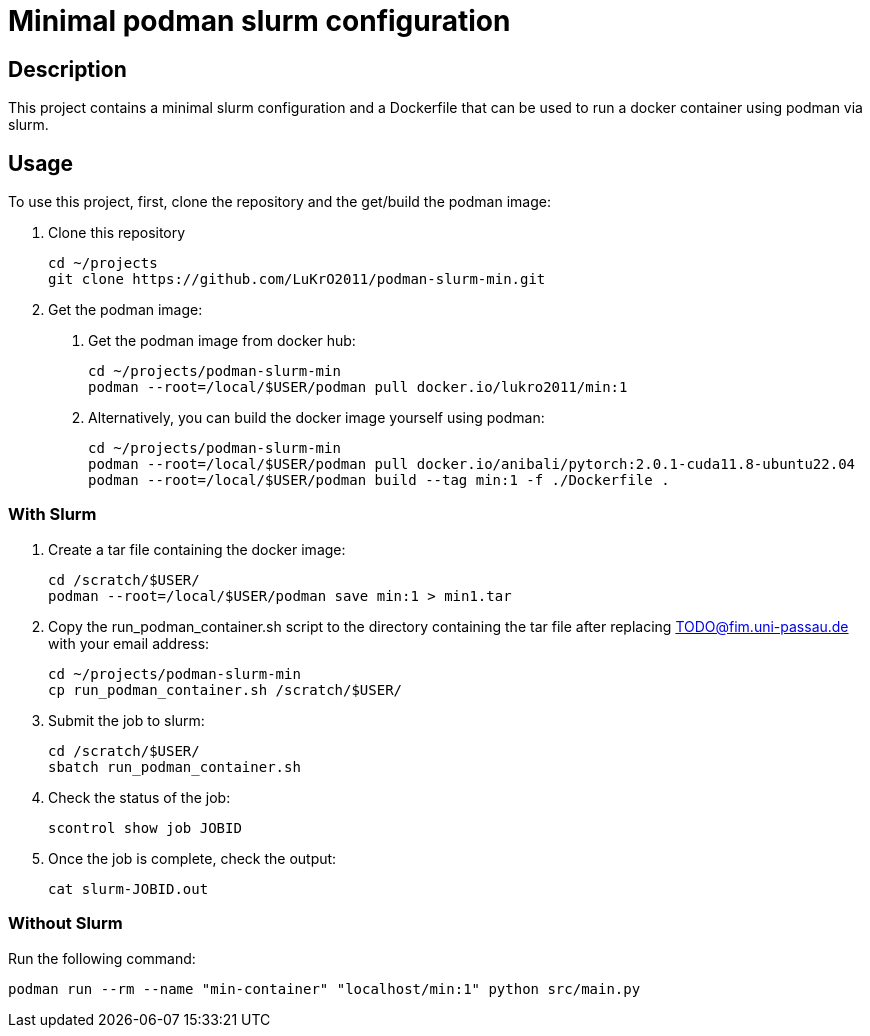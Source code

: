 = Minimal podman slurm configuration

== Description

This project contains a minimal slurm configuration and a Dockerfile that can be used to run a docker container using podman via slurm.

== Usage

To use this project, first, clone the repository and the get/build the podman image:

1. Clone this repository

    cd ~/projects
    git clone https://github.com/LuKrO2011/podman-slurm-min.git

2. Get the podman image:

a. Get the podman image from docker hub:

    cd ~/projects/podman-slurm-min
    podman --root=/local/$USER/podman pull docker.io/lukro2011/min:1

b. Alternatively, you can build the docker image yourself using podman:

    cd ~/projects/podman-slurm-min
    podman --root=/local/$USER/podman pull docker.io/anibali/pytorch:2.0.1-cuda11.8-ubuntu22.04
    podman --root=/local/$USER/podman build --tag min:1 -f ./Dockerfile .

=== With Slurm

1. Create a tar file containing the docker image:

    cd /scratch/$USER/
    podman --root=/local/$USER/podman save min:1 > min1.tar

2. Copy the run_podman_container.sh script to the directory containing the tar file after replacing TODO@fim.uni-passau.de with your email address:

    cd ~/projects/podman-slurm-min
    cp run_podman_container.sh /scratch/$USER/

3. Submit the job to slurm:

    cd /scratch/$USER/
    sbatch run_podman_container.sh

4. Check the status of the job:

    scontrol show job JOBID

5. Once the job is complete, check the output:

    cat slurm-JOBID.out

=== Without Slurm

Run the following command:

    podman run --rm --name "min-container" "localhost/min:1" python src/main.py


